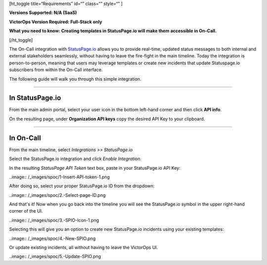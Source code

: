 [ht_toggle title=“Requirements” id=“” class=“” style=“” ]

**Versions Supported: N/A (SaaS)** 

**VictorOps Version Required: Full-Stack only**

**What you need to know: Creating templates in StatusPage.io will make
them accessible in On-Call.**

[/ht_toggle]

The On-Call integration with `StatusPage.io <http://statuspage.io>`__
allows you to provide real-time, updated status messages to both
internal and external stakeholders seamlessly, without having to leave
the fire-fight in the main timeline. Today the integration is
person-to-person, meaning that users may leverage templates or create
new incidents that update Statuspage.io subscribers from within the
On-Call interface.

The following guide will walk you through this simple integration.

--------------

**In StatusPage.io**
====================

From the main admin portal, select your user icon in the bottom
left-hand corner and then click **API info**.

On the resulting page, under **Organization API keys** copy the desired
API Key to your clipboard.

--------------

**In On-Call**
==============

From the main timeline, select *Integrations >> StatusPage.io*

Select the StatusPage.io integration and click *Enable Integration.*

In the resulting *StatusPage API Token* text box, paste in your
StatusPage.io API Key:

..image:: /_images/spoc/1-Insert-API-token-1.png

After doing so, select your proper StatusPage.io ID from the dropdown:

..image:: /_images/spoc/2.-Select-page-ID.png

And that's it! Now when you go back into the timeline you will see the
StatusPage.io symbol in the upper right-hand corner of the UI.

..image:: /_images/spoc/3.-SPIO-Icon-1.png

 

Selecting this will give you an option to create new StatusPage.io
incidents using your existing templates:

..image:: /_images/spoc/4.-New-SPIO.png

 

Or update existing incidents, all without having to leave the VictorOps
UI.

..image:: /_images/spoc/5.-Update-SPIO.png
